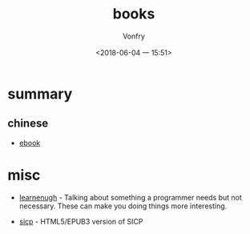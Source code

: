#+TITLE: books
#+AUTHOR: Vonfry
#+DATE: <2018-06-04 一 15:51>

* summary
** chinese
   - [[https://github.com/it-ebooks/it-ebooks-archive][ebook]]

* misc
  - [[http://www.learnenough.com][learnenugh]] - Talking about something a programmer needs but not necessary. These can make you doing things more interesting.

  - [[https://github.com/sarabander/sicp][sicp]] - HTML5/EPUB3 version of SICP
